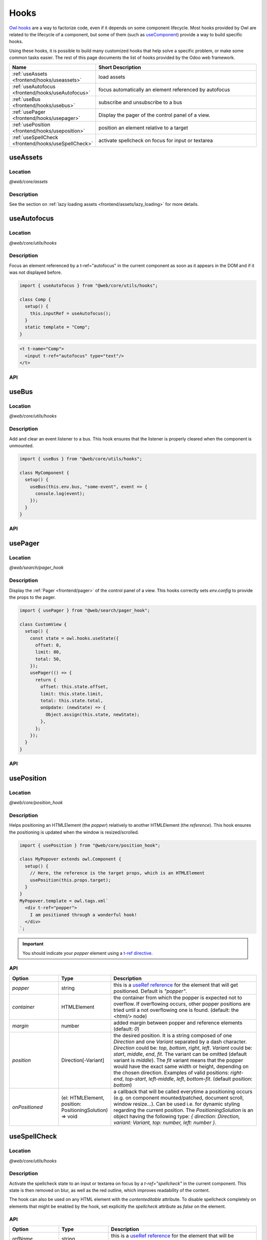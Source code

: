 .. _frontend/hooks:

=====
Hooks
=====

`Owl hooks <https://github.com/odoo/owl/blob/master/doc/reference/hooks.md>`_ are a
way to factorize code, even if it depends on some component lifecycle. Most hooks
provided by Owl are related to the lifecycle of a component, but some of them (such as
`useComponent <https://github.com/odoo/owl/blob/master/doc/reference/hooks.md#usecomponent>`_)
provide a way to build specific hooks.

Using these hooks, it is possible to build many customized hooks that help solve
a specific problem, or make some common tasks easier. The rest of this page
documents the list of hooks provided by the Odoo web framework.

.. list-table::
   :widths: 30 70
   :header-rows: 1

   * - Name
     - Short Description
   * - :ref:`useAssets <frontend/hooks/useassets>`
     - load assets
   * - :ref:`useAutofocus <frontend/hooks/useAutofocus>`
     - focus automatically an element referenced by autofocus
   * - :ref:`useBus <frontend/hooks/usebus>`
     - subscribe and unsubscribe to a bus
   * - :ref:`usePager <frontend/hooks/usepager>`
     - Display the pager of the control panel of a view.
   * - :ref:`usePosition <frontend/hooks/useposition>`
     - position an element relative to a target
   * - :ref:`useSpellCheck <frontend/hooks/useSpellCheck>`
     - activate spellcheck on focus for input or textarea

.. _frontend/hooks/useassets:

useAssets
=========

Location
--------

`@web/core/assets`

Description
-----------

See the section on :ref:`lazy loading assets <frontend/assets/lazy_loading>` for
more details.


.. _frontend/hooks/useAutofocus:

useAutofocus
============

Location
--------

`@web/core/utils/hooks`

Description
-----------

Focus an element referenced by a t-ref="autofocus" in the current component as
soon as it appears in the DOM and if it was not displayed before.

.. code-block:: javascript

    import { useAutofocus } from "@web/core/utils/hooks";

    class Comp {
      setup() {
        this.inputRef = useAutofocus();
      }
      static template = "Comp";
    }

.. code-block:: xml

    <t t-name="Comp">
      <input t-ref="autofocus" type="text"/>
    </t>

API
---

.. js:function:: useAutofocus()

    :returns: the element reference.

.. _frontend/hooks/usebus:

useBus
======

Location
--------

`@web/core/utils/hooks`

Description
-----------

Add and clear an event listener to a bus. This hook ensures that
the listener is properly cleared when the component is unmounted.

.. code-block:: javascript

    import { useBus } from "@web/core/utils/hooks";

    class MyComponent {
      setup() {
        useBus(this.env.bus, "some-event", event => {
          console.log(event);
        });
      }
    }

API
---

.. js:function:: useBus(bus, eventName, callback)

    :param EventBus bus: the target event bus
    :param string eventName: the name of the event that we want to listen to
    :param function callback: listener callback

.. _frontend/hooks/usepager:

usePager
========

Location
--------

`@web/search/pager_hook`

Description
-----------

Display the :ref:`Pager <frontend/pager>` of the control panel of a view. This hooks correctly sets `env.config` to provide the props to the pager.

.. code-block:: javascript

    import { usePager } from "@web/search/pager_hook";

    class CustomView {
      setup() {
        const state = owl.hooks.useState({
          offset: 0,
          limit: 80,
          total: 50,
        });
        usePager(() => {
          return {
            offset: this.state.offset,
            limit: this.state.limit,
            total: this.state.total,
            onUpdate: (newState) => {
              Object.assign(this.state, newState);
            },
          };
        });
      }
    }

API
---

.. js:function:: usePager(getPagerProps)

    :param function getPagerProps: function that returns the pager props.

.. _frontend/hooks/useposition:

usePosition
===========

Location
--------

`@web/core/position_hook`

Description
-----------

Helps positioning an HTMLElement (the `popper`) relatively to another
HTMLElement (the `reference`). This hook ensures the positioning is updated when
the window is resized/scrolled.

.. code-block:: javascript

    import { usePosition } from "@web/core/position_hook";

    class MyPopover extends owl.Component {
      setup() {
        // Here, the reference is the target props, which is an HTMLElement
        usePosition(this.props.target);
      }
    }
    MyPopover.template = owl.tags.xml`
      <div t-ref="popper">
        I am positioned through a wonderful hook!
      </div>
    `;

.. important::
   You should indicate your `popper` element using a `t-ref directive <https://github.com/odoo/owl/blob/master/doc/reference/hooks.md#useref>`_.

API
---

.. js:function:: usePosition(reference[, options])

    :param reference: the target HTMLElement to be positioned from
    :type reference: HTMLElement or ()=>HTMLElement
    :param Options options: the positioning options (see table below)

.. list-table::
   :widths: 20 20 60
   :header-rows: 1

   * - Option
     - Type
     - Description
   * - `popper`
     - string
     - this is a `useRef reference <https://github.com/odoo/owl/blob/master/doc/reference/hooks.md#useref>`_ for the element that will get positioned.
       Default is `"popper"`.
   * - `container`
     - HTMLElement
     - the container from which the popper is expected not to overflow. If
       overflowing occurs, other popper positions are tried until a not
       overflowing one is found. (default: the `<html/>` node)
   * - `margin`
     - number
     - added margin between popper and reference elements (default: `0`)
   * - `position`
     - Direction[-Variant]
     - the desired position. It is a string composed of one `Direction` and one
       `Variant` separated by a dash character.
       `Direction` could be: `top`, `bottom`, `right`, `left`.
       `Variant` could be: `start`, `middle`, `end`, `fit`.
       The variant can be omitted (default variant is `middle`).
       The `fit` variant means that the popper would have the exact same width or height,
       depending on the chosen direction.
       Examples of valid positions: `right-end`, `top-start`, `left-middle`,
       `left`, `bottom-fit`. (default position: `bottom`)
   * - `onPositioned`
     - (el: HTMLElement, position: PositioningSolution) => void
     - a callback that will be called everytime a positioning occurs
       (e.g. on component mounted/patched, document scroll, window resize...).
       Can be used i.e. for dynamic styling regarding the current position.
       The `PositioningSolution` is an object having the following type:
       `{ direction: Direction, variant: Variant, top: number, left: number }`.

.. example::

   .. code-block:: javascript

      import { usePosition } from "@web/core/position_hook";

      class DropMenu extends owl.Component {
        setup() {
          const toggler = owl.useRef("toggler");
          usePosition(
            () => toggler.el,
            {
              popper: "menu",
              position: "right-start",
              onPositioned: (el, { direction, variant }) => {
                el.classList.add(`dm-${direction}`); // -> "dm-top" "dm-right" "dm-bottom" "dm-left"
                el.style.backgroundColor = variant === "middle" ? "red" : "blue";
              },
            },
          );
        }
      }
      DropMenu.template = owl.tags.xml`
        <button t-ref="toggler">Toggle Menu</button>
        <div t-ref="menu">
          <t t-slot="default">
            This is the menu default content.
          </t>
        </div>
      `;

.. _frontend/hooks/useSpellCheck:

useSpellCheck
=============

Location
--------

`@web/core/utils/hooks`

Description
-----------

Activate the spellcheck state to an input or textarea on focus by a `t-ref="spellcheck"` in
the current component. This state is then removed on blur, as well as the red outline, which
improves readability of the content.

The hook can also be used on any HTML element with the `contenteditable` attribute. To disable
spellcheck completely on elements that might be enabled by the hook, set explicitly the
`spellcheck` attribute as `false` on the element.

.. example::

   In the following example, the spellcheck will be enabled on the first input, the textarea and
   the div with `contenteditable="true"`.

   .. code-block:: javascript

       import { useSpellCheck } from "@web/core/utils/hooks";

       class Comp {
         setup() {
           this.simpleRef = useSpellCheck();
           this.customRef = useSpellCheck({ refName: "custom" });
           this.nodeRef = useSpellCheck({ refName: "container" });
         }
         static template = "Comp";
       }

   .. code-block:: xml

       <t t-name="Comp">
         <input t-ref="spellcheck" type="text"/>
         <textarea t-ref="custom"/>
         <div t-ref="container">
           <input type="text" spellcheck="false"/>
           <div contenteditable="true"/>
         </div>
       </t>

API
---

.. js:function:: useSpellCheck([options])

    :param Options options: the spellcheck options (see table below)

.. list-table::
   :widths: 20 20 60
   :header-rows: 1

   * - Option
     - Type
     - Description
   * - `refName`
     - string
     - this is a `useRef reference <{OWL_PATH}/doc/reference/hooks.md#useref>`_ for the element that will be
       spellcheck enabled.
